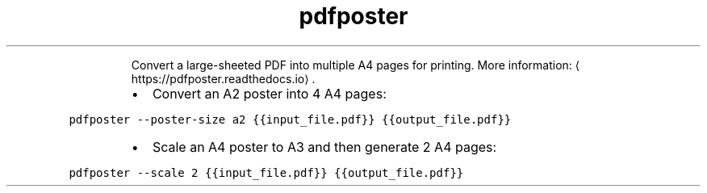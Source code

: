 .TH pdfposter
.PP
.RS
Convert a large\-sheeted PDF into multiple A4 pages for printing.
More information: \[la]https://pdfposter.readthedocs.io\[ra]\&.
.RE
.RS
.IP \(bu 2
Convert an A2 poster into 4 A4 pages:
.RE
.PP
\fB\fCpdfposter \-\-poster\-size a2 {{input_file.pdf}} {{output_file.pdf}}\fR
.RS
.IP \(bu 2
Scale an A4 poster to A3 and then generate 2 A4 pages:
.RE
.PP
\fB\fCpdfposter \-\-scale 2 {{input_file.pdf}} {{output_file.pdf}}\fR

